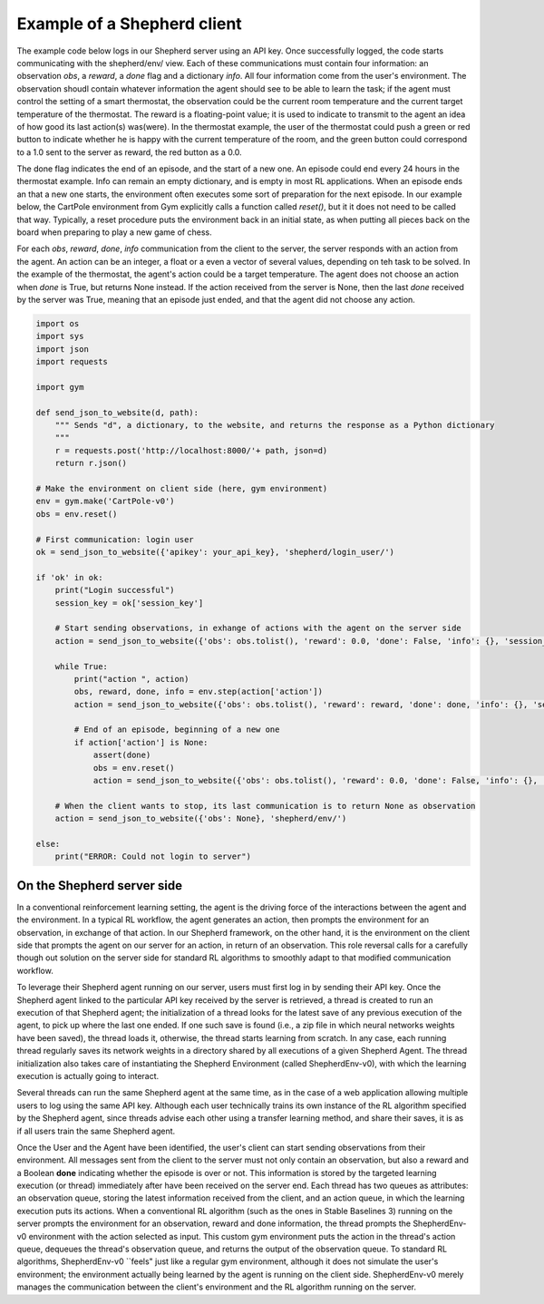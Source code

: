 Example of a Shepherd client
============================

The example code below logs in our Shepherd server using an API key. Once successfully logged, the code starts communicating with the shepherd/env/ view. Each of these communications must contain four information: an observation *obs*, a *reward*, a *done* flag and a dictionary *info*. All four information come from the user's environment. The observation shoudl contain whatever information the agent should see to be able to learn the task; if the agent must control the setting of a smart thermostat, the observation could be the current room temperature and the current target temperature of the thermostat. The reward is a floating-point value; it is used to indicate to transmit to the agent an idea of how good its last action(s) was(were). In the thermostat example, the user of the thermostat could push a green or red button to indicate whether he is happy with the current temperature of the room, and the green button could correspond to a 1.0 sent to the server as reward, the red button as a 0.0.

The done flag indicates the end of an episode, and the start of a new one. An episode could end every 24 hours in the thermostat example. Info can remain an empty dictionary, and is empty in most RL applications. When an episode ends an that a new one starts, the environment often executes some sort of preparation for the next episode. In our example below, the CartPole environment from Gym explicitly calls a function called *reset()*, but it it does not need to be called that way. Typically, a reset procedure puts the environment back in an initial state, as when putting all pieces back on the board when preparing to play a new game of chess.


For each *obs*, *reward*, *done*, *info* communication from the client to the server, the server responds with an action from the agent. An action can be an integer, a float or a even a vector of several values, depending on teh task to be solved. In the example of the thermostat, the agent's action could be a target temperature. The agent does not choose an action when *done* is True, but returns None instead. If the action received from the server is None, then the last *done* received by the server was True, meaning that an episode just ended, and that the agent did not choose any action.



.. code-block:: python

    import os
    import sys
    import json
    import requests

    import gym

    def send_json_to_website(d, path):
        """ Sends "d", a dictionary, to the website, and returns the response as a Python dictionary
        """
        r = requests.post('http://localhost:8000/'+ path, json=d)
        return r.json()

    # Make the environment on client side (here, gym environment)
    env = gym.make('CartPole-v0')
    obs = env.reset()

    # First communication: login user
    ok = send_json_to_website({'apikey': your_api_key}, 'shepherd/login_user/')

    if 'ok' in ok:
        print("Login successful")
        session_key = ok['session_key']

        # Start sending observations, in exhange of actions with the agent on the server side
        action = send_json_to_website({'obs': obs.tolist(), 'reward': 0.0, 'done': False, 'info': {}, 'session_key': session_key}, 'shepherd/env/')

        while True:
            print("action ", action)
            obs, reward, done, info = env.step(action['action'])
            action = send_json_to_website({'obs': obs.tolist(), 'reward': reward, 'done': done, 'info': {}, 'session_key': session_key}, 'shepherd/env/')

            # End of an episode, beginning of a new one
            if action['action'] is None:
                assert(done)
                obs = env.reset()
                action = send_json_to_website({'obs': obs.tolist(), 'reward': 0.0, 'done': False, 'info': {}, 'session_key': session_key}, 'shepherd/env/')

        # When the client wants to stop, its last communication is to return None as observation
        action = send_json_to_website({'obs': None}, 'shepherd/env/')

    else:
        print("ERROR: Could not login to server")




On the Shepherd server side
---------------------------

In a conventional reinforcement learning setting, the agent is the driving force of the interactions between the agent and the environment. In a typical RL workflow, the agent generates an action, then prompts the environment for an observation, in exchange of that action. In our Shepherd framework, on the other hand, it is the environment on the client side that prompts the agent on our server for an action, in return of an observation. This role reversal calls for a carefully though out solution on the server side for standard RL algorithms to smoothly adapt to that modified communication workflow.

To leverage their Shepherd agent running on our server, users must first log in by sending their API key. Once the Shepherd agent linked to the particular API key received by the server is retrieved, a thread is created to run an execution of that Shepherd agent; the initialization of a thread looks for the latest save of any previous execution of the agent, to pick up where the last one ended. If one such save is found (i.e., a zip file in which neural networks weights have been saved), the thread loads it, otherwise, the thread starts learning from scratch. In any case, each running thread regularly saves its network weights in a directory shared by all executions of a given Shepherd Agent. The thread initialization also takes care of instantiating the Shepherd Environment (called ShepherdEnv-v0), with which the learning execution is actually going to interact.

Several threads can run the same Shepherd agent at the same time, as in the case of a web application allowing multiple users to log using the same API key. Although each user technically trains its own instance of the RL algorithm specified by the Shepherd agent, since threads advise each other using a transfer learning method, and share their saves, it is as if all users train the same Shepherd agent.

Once the User and the Agent have been identified, the user's client can start sending observations from their environment. All messages sent from the client to the server must not only contain an observation, but also a reward and a Boolean **done** indicating whether the episode is over or not.
This information is stored by the targeted learning execution (or thread) immediately after have been received on the server end. Each thread has two queues as attributes: an observation queue, storing the latest information received from the client, and an action queue, in which the learning execution puts its actions. When a conventional RL algorithm (such as the ones in Stable Baselines 3) running on the server prompts the environment for an observation, reward and done information, the thread prompts the ShepherdEnv-v0 environment with the action selected as input. This custom gym environment puts the action in the thread's action queue, dequeues the thread's observation queue, and returns the output of the observation queue. To standard RL algorithms, ShepherdEnv-v0 ``feels" just like a regular gym environment, although it does not simulate the user's environment; the environment actually being learned by the agent is running on the client side. ShepherdEnv-v0 merely manages the communication between the client's environment and the RL algorithm running on the server.
